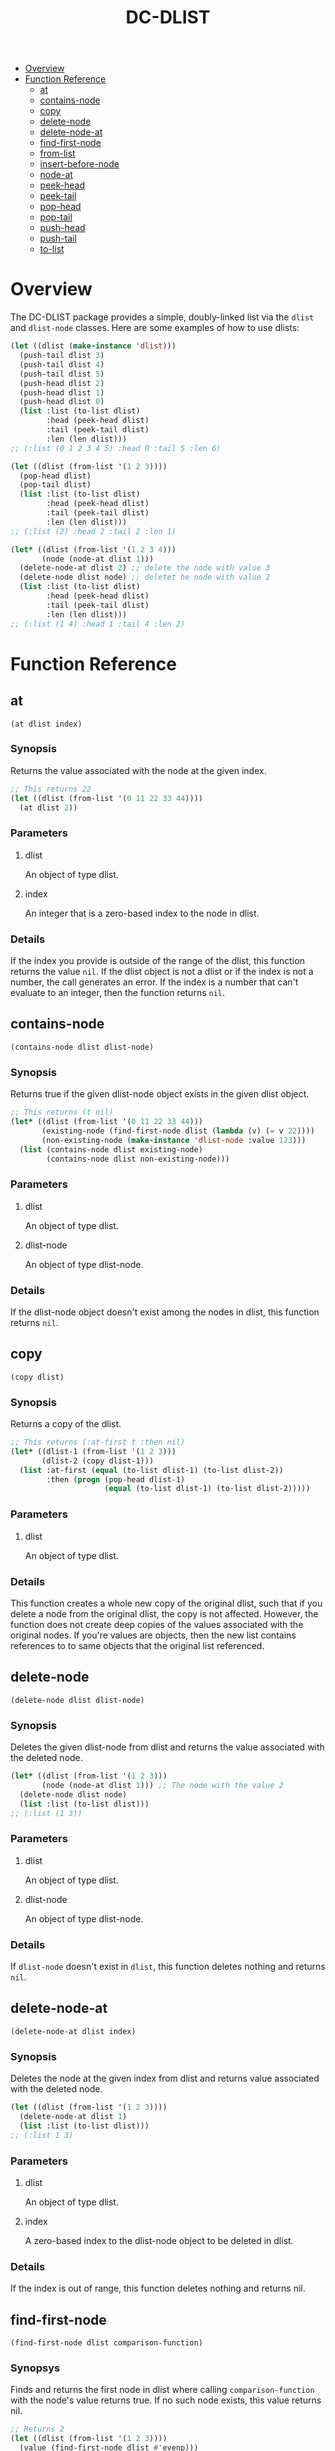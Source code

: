 #+title: DC-DLIST
 * [[#overview][Overview]]
 * [[#function-reference][Function Reference]]
   * [[#at][at]]
   * [[#contains-node][contains-node]]
   * [[#copy][copy]]
   * [[#delete-node][delete-node]]
   * [[#delete-node-at][delete-node-at]]
   * [[#find-first-node][find-first-node]]
   * [[#from-list][from-list]]
   * [[#insert-before-node][insert-before-node]]
   * [[#node-at][node-at]]
   * [[#peek-head][peek-head]]
   * [[#peek-tail][peek-tail]]
   * [[#pop-head][pop-head]]
   * [[#pop-tail][pop-tail]]
   * [[#push-head][push-head]]
   * [[#push-tail][push-tail]]
   * [[#to-list][to-list]]


* Overview
The DC-DLIST package provides a simple, doubly-linked list via the
=dlist= and =dlist-node= classes.  Here are some examples of how to use
dlists:

#+begin_src lisp
(let ((dlist (make-instance 'dlist)))
  (push-tail dlist 3)
  (push-tail dlist 4)
  (push-tail dlist 5)
  (push-head dlist 2)
  (push-head dlist 1)
  (push-head dlist 0)
  (list :list (to-list dlist)
        :head (peek-head dlist)
        :tail (peek-tail dlist)
        :len (len dlist)))
;; (:list (0 1 2 3 4 5) :head 0 :tail 5 :len 6)

(let ((dlist (from-list '(1 2 3))))
  (pop-head dlist)
  (pop-tail dlist)
  (list :list (to-list dlist)
        :head (peek-head dlist)
        :tail (peek-tail dlist)
        :len (len dlist)))
;; (:list (2) :head 2 :tail 2 :len 1)

(let* ((dlist (from-list '(1 2 3 4)))
       (node (node-at dlist 1)))
  (delete-node-at dlist 2) ;; delete the node with value 3
  (delete-node dlist node) ;; deletet he node with value 2
  (list :list (to-list dlist)
        :head (peek-head dlist)
        :tail (peek-tail dlist)
        :len (len dlist)))
;; (:list (1 4) :head 1 :tail 4 :len 2)

#+end_src

* Function Reference
** at
   =(at dlist index)=
*** Synopsis
    Returns the value associated with the node at the given index.

    #+begin_src lisp
    ;; This returns 22
    (let ((dlist (from-list '(0 11 22 33 44))))
      (at dlist 2))
    #+end_src
*** Parameters
**** dlist
     An object of type dlist.
**** index
     An integer that is a zero-based index to the node in dlist.
*** Details
    If the index you provide is outside of the range of the dlist, this function
    returns the value =nil=.  If the dlist object is not a dlist or if the index
    is not a number, the call generates an error.  If the index is a number that
    can't evaluate to an integer, then the function returns =nil=.
** contains-node
   =(contains-node dlist dlist-node)=
*** Synopsis
    Returns true if the given dlist-node object exists in the given dlist object.

    #+begin_src lisp
    ;; This returns (t nil)
    (let* ((dlist (from-list '(0 11 22 33 44)))
           (existing-node (find-first-node dlist (lambda (v) (= v 22))))
           (non-existing-node (make-instance 'dlist-node :value 123)))
      (list (contains-node dlist existing-node)
            (contains-node dlist non-existing-node)))
    #+end_src
*** Parameters
**** dlist
     An object of type dlist.
**** dlist-node
     An object of type dlist-node.
*** Details
    If the dlist-node object doesn't exist among the nodes in dlist, this function
    returns =nil=.
** copy
   =(copy dlist)=
*** Synopsis
    Returns a copy of the dlist.  
    #+begin_src lisp
    ;; This returns (:at-first t :then nil)
    (let* ((dlist-1 (from-list '(1 2 3)))
           (dlist-2 (copy dlist-1)))
      (list :at-first (equal (to-list dlist-1) (to-list dlist-2))
            :then (progn (pop-head dlist-1)
                         (equal (to-list dlist-1) (to-list dlist-2)))))
    #+end_src
*** Parameters
**** dlist
     An object of type dlist.
*** Details
    This function creates a whole new copy of the original dlist, such that if 
    you delete a node from the original dlist, the copy is not affected.
    However, the function does not create deep copies of the values associated
    with the original nodes.  If you're values are objects, then the new list
    contains references to to same objects that the original list referenced.
** delete-node
   =(delete-node dlist dlist-node)=
*** Synopsis
    Deletes the given dlist-node from dlist and returns the value associated
    with the deleted node.
    #+begin_src lisp
    (let* ((dlist (from-list '(1 2 3)))
           (node (node-at dlist 1))) ;; The node with the value 2
      (delete-node dlist node)
      (list :list (to-list dlist)))
    ;; (:list (1 3))
    #+end_src
*** Parameters
**** dlist
     An object of type dlist.
**** dlist-node
     An object of type dlist-node.
*** Details
    If =dlist-node= doesn't exist in =dlist=, this function deletes nothing and 
    returns =nil=.
** delete-node-at
   =(delete-node-at dlist index)=
*** Synopsis
    Deletes the node at the given index from dlist and returns value associated
    with the deleted node.
    #+begin_src lisp
    (let ((dlist (from-list '(1 2 3))))
      (delete-node-at dlist 1)
      (list :list (to-list dlist)))
    ;; (:list 1 3)
    #+end_src
*** Parameters
**** dlist
     An object of type dlist.
**** index
     A zero-based index to the dlist-node object to be deleted in dlist.
*** Details
    If the index is out of range, this function deletes nothing and returns nil.
** find-first-node
   =(find-first-node dlist comparison-function)=
*** Synopsys
    Finds and returns the first node in dlist where calling =comparison-function=
    with the node's value returns true.  If no such node exists, this value returns
    nil.

    #+begin_src lisp
    ;; Returns 2
    (let ((dlist (from-list '(1 2 3))))
      (value (find-first-node dlist #'evenp)))
    #+end_src
*** Parameters
**** dlist
     An object of type dlist.
**** comparison-function
     A function that takes a single parameter and evaluates to true when called
     with the value of the desired node.
*** Details
    This function returns a node, not a value.  To obtain the value from the 
    node, you can use the =value= function.
** from-list
   =(from-list some-list)=
*** Synopsis
    Returns a dlist object that contains nodes with the values in the given list.
*** Parameters
**** some-list
     A standard Common Lisp list containing any values.
*** Details
    This function creates a new dlist object, then iterates through the given list
    calling the =push-tail= method to add each element to the dlist.  The function
    returns the new dlist.  The list you provide can be empty, in which case this
    function retruns an empty dlist, which is equivalent to calling
    =(make-instance 'dlist)=.
** insert-before-node
   =(insert-before-node dlist dlist-node value)=
*** Synopsis
    Creates a new dlist-node object using the given value and inserts that object
    in the given dlist at the position immediately preceding the position of the 
    given dlist-node object.  In other words, this function inserts a value in
    front of the given dlist-node.  This function returns the dlist object upon
    success and =nil= on failure.
*** Parameters
**** dlist
     An object of type dlist.
**** dlist-node
     An object of type dlist-node.
**** value
     A value of any type.  This function will wrap the value in a dlist-node
     object and insert the object into the give dlist.
*** Details
    You can get get a reference to the dlist-node object that this function
    requires by calling =find-first-node=.  Alternatively, if you can use
    the =insert-before-value= function instead of the =insert-before-node=
    function, as you can use a value instead of a node with the former function.
    If the given dlist-node object doesn't exist in the given dlist object,
    this function makes no insertion and returns =nil=.
** node-at
   =(node-at dlist index)=
*** Synopsis
    Retrieves the =dlist-node= object at the given =index= in the given =dlist=.
    Returns a =dlist-node= object upon success, or =nil= if =index= is out of 
    bounds.
*** Parameters
**** dlist
     An object of type dlist.
**** index
     An integer or a number that can evaluate to an integer. This integer is the
     zero-based index of the =dlist-node= object you want to retrieve.
*** Details
    If the index is out of bounds, this function returns =nil=.
** peek-head 
   =(peek-head dlist)=
*** Synopsis
    Returns the value of the first node in =dlist= wtihout changing =dlist= in any way.
*** Parameters
**** dlist
     An object of type dlist.
*** Details
    If =dlist= is empty, this function return =nil=.
** peek-tail
   =(peek-tail dlist)=
*** Synopsis
    Returns the value of the last node in =dlist= without changing =dlist= in any way.
*** Parameters
**** dlist
     An object of type dlist.
*** Details
    If =dlist= is empty, this function returns =nil=.
** pop-head 
   =(pop-head dlist)=
*** Synopsis
    Removes the first node from =dlist= and retuns the value of that node, decreasing
    the length of =dlist= by 1.
*** Parameters
**** dlist
     An object of type dlist.
*** Details
    If =dlist= is empty, this function makes no changes and returns nil.
** pop-tail 
   =(pop-tail dlist)=
*** Synopsis
    Removes the last node from =dlist= and retuns the value of that node, decreasing
    the length of =dlist= by 1.
*** Parameters
**** dlist
     An object of type dlist.
*** Details
    If =dlist= is empty, this function makes no changes and returns nil.
** push-head 
   =(push-head dlist value)=
*** Synopsis
    Creates a new dlist-node object using the given value and inserts the new object
    at the beginning of =dlist=, increasing the length of =dlist= by 1.
*** Parameters
**** dlist
     An object of type dlist.
**** value
     A value of any type.
** push-tail
   =(push-tail dlist value)=
*** Synopsis
    Creates a new dlist-node object using the given value and appends the new object
    to the end of =dlist=, increasing the length of =dlist= by 1.
*** Parameters
**** dlist
     An object of type dlist.
**** value
     A value of any type.
** to-list
   =(to-list dlist)=
*** Synopsis
    Returns a regular Common Lisp list containing the values in the nodes of =dlist=,
    in the same order as the they appear in =dlist=.
    #+begin_src lisp
    ;; returns t
    (equal (to-list (from-list '(1 2 3))) '(1 2 3))
    #+end_src
*** Parameters
**** dlist
     An object of type dlist.
